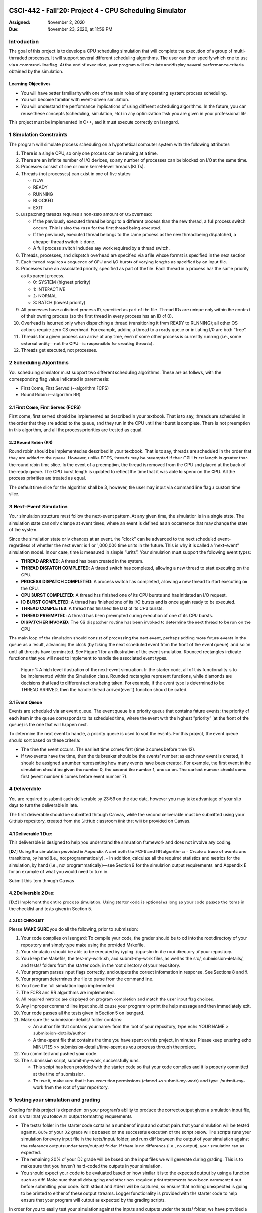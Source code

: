 CSCI-442 - Fall'20: Project 4 - CPU Scheduling Simulator
==============================================

:Assigned: November 2, 2020
:Due: November 23, 2020, at 11:59 PM

Introduction
------------

The goal of this project is to develop a CPU scheduling simulation that will complete the execution of a group of multi-threaded processes.  
It will support several different scheduling algorithms.  The user can then specify which one to use via a command-line flag.  
At the end of execution, your program will calculate anddisplay several performance criteria obtained by the simulation.

Learning Objectives
~~~~~~~~~~~~~~~~~~~

- You will have better familiarity with one of the main roles of any operating system: process scheduling.
- You will become familiar with event-driven simulation.
- You will understand the performance implications of using different scheduling algorithms. In the future, you can reuse these concepts (scheduling, simulation, etc) in any optimization task you are given in your professional life.

This project must be implemented in C++, and it must execute correctly on Isengard.

1 Simulation Constraints
--------------------
The program will simulate process scheduling on a hypothetical computer system with the following attributes:

1. There is a single CPU, so only one process can be running at a time.
2. There are an infinite number of I/O devices, so any number of processes can be blocked on I/O at the same time.
3. Processes consist of one or more kernel-level threads (KLTs).
4. Threads (not processes) can exist in one of five states:

   - NEW
   - READY
   - RUNNING
   - BLOCKED
   - EXIT

5. Dispatching threads requires a non-zero amount of OS overhead:

   - If the previously executed thread belongs to a different process than the new thread, a full process switch occurs. This is also the case for the first thread being executed.
   - If the previously executed thread belongs to the same process as the new thread being dispatched, a cheaper thread switch is done.
   - A full process switch includes any work required by a thread switch.
   
6. Threads, processes, and dispatch overhead are specified via a file whose format is specified in the next section.
7. Each thread requires a sequence of CPU and I/O bursts of varying lengths as specified by an input file.
8. Processes have an associated priority, specified as part of the file. Each thread in a process has the same priority as its parent process.

   - 0: SYSTEM (highest priority)
   - 1: INTERACTIVE
   - 2: NORMAL
   - 3: BATCH (lowest priority)

9. All processes have a distinct process ID, specified as part of the file. Thread IDs are unique only within the context of their owning process (so the first thread in every process has an ID of 0).
10. Overhead is incurred only when dispatching a thread (transitioning it from READY to RUNNING); all other OS actions require zero OS overhead. For example, adding a thread to a ready queue or initiating I/O are both ”free”.
11. Threads for a given process can arrive at any time, even if some other process is currently running (i.e., some external entity—not the CPU—is responsible for creating threads).
12. Threads get executed, not processes.

2 Scheduling Algorithms
--------------------
You scheduling simulator must support two different scheduling algorithms. These are as follows, with the corresponding flag value indicated in parenthesis:

- First Come, First Served (--algorithm FCFS)
- Round Robin (--algorithm RR)

2.1 First Come, First Served (FCFS)
~~~~~~~~~~~~~~~~~~~
First come, first served should be implemented as described in your textbook. That is to say, threads are scheduled in the order that they are added to the queue, and they run in the CPU until their burst is complete. There is not preemption in this algorithm, and all the process priorities are treated as equal.

2.2 Round Robin (RR)
~~~~~~~~~~~~~~~~~~~
Round robin should be implemented as described in your textbook. That is to say, threads are scheduled in the order that they are added to the queue. However, unlike FCFS, threads may be preempted if their CPU burst length is greater than the round robin time slice. In the event of a preemption, the thread is removed from the CPU and placed at the back of the ready queue. The CPU burst length is updated to reflect the time that it was able to spend on the CPU. All the process priorities are treated as equal.

The default time slice for the algorithm shall be 3, however, the user may input via command line flag a
custom time slice.

3 Next-Event Simulation
--------------------
Your simulation structure must follow the next-event pattern. At any given time, the simulation is in a single state. The simulation state can only change at event times, where an event is defined as an occurrence that may change the state of the system.

Since the simulation state only changes at an event, the ”clock” can be advanced to the next scheduled event–regardless of whether the next event is 1 or 1,000,000 time units in the future. This is why it is called a ”next-event” simulation model. In our case, time is measured in simple ”units”. Your simulation must support the following event types:

- **THREAD ARRIVED**: A thread has been created in the system.
- **THREAD DISPATCH COMPLETED**: A thread switch has completed, allowing a new thread to start executing on the CPU.
- **PROCESS DISPATCH COMPLETED**: A process switch has completed, allowing a new thread to start executing on the CPU.
- **CPU BURST COMPLETED**: A thread has finished one of its CPU bursts and has initiated an I/O request.
- **IO BURST COMPLETED**: A thread has finished one of its I/O bursts and is once again ready to be executed.
- **THREAD COMPLETED**: A thread has finished the last of its CPU bursts.
- **THREAD PREEMPTED**: A thread has been preempted during execution of one of its CPU bursts.
- **DISPATCHER INVOKED**: The OS dispatcher routine has been invoked to determine the next thread to be run on the CPU

The main loop of the simulation should consist of processing the next event, perhaps adding more future events in the queue as a result, advancing the clock (by taking the next scheduled event from the front of the event queue), and so on until all threads have terminated. See Figure 1 for an illustration of the event simulation. Rounded rectangles indicate functions that you will need to implement to handle the associated event types.

.. figure:: images/des-diagram.jpg
   :width: 100 %
   
   Figure 1: A high level illustration of the next-event simulation. In the starter code, all of this functionality is to be implemented within the Simulation class. Rounded rectangles represent functions, while diamonds are decisions that lead to different actions being taken. For example, if the event type is determined to be THREAD ARRIVED, then the handle thread arrived(event) function should be called.

3.1 Event Queue
~~~~~~~~~~~~~~~~~~~
Events are scheduled via an event queue. The event queue is a priority queue that contains future events; the priority of each item in the queue corresponds to its scheduled time, where the event with the highest ”priority” (at the front of the queue) is the one that will happen next.

To determine the next event to handle, a priority queue is used to sort the events. For this project, the event queue should sort based on these criteria:

- The time the event occurs. The earliest time comes first (time 3 comes before time 12).
- If two events have the time, then the tie breaker should be the events’ number: as each new event is created, it should be assigned a number representing how many events have been created. For example, the first event in the simulation should be given the number 0, the second the number 1, and so on. The earliest number should come first (event number 6 comes before event number 7).

4 Deliverable
--------------------
You are required to submit each deliverable by 23:59 on the due date, however you may take advantage of your slip days to turn the deliverable in late.

The first deliverable should be submitted through Canvas, while the second deliverable must be submitted using your GitHub repository, created from the GitHub classroom link that will be provided on Canvas.

4.1 Deliverable 1 Due: 
~~~~~~~~~~~~~~~~~~~
This deliverable is designed to help you understand the simulation framework and does not involve any
coding.

[**D.1**] Using the simulation provided in Appendix A and both the FCFS and RR algorithms:
- Create a trace of events and transitions, by hand (i.e., not programmatically).
- In addition, calculate all the required statistics and metrics for the simulation, by hand (i.e., not programmatically)—see Section 9 for the simulation output requirements, and Appendix B for an example of what you would need to turn in.

Submit this item through Canvas

4.2 Deliverable 2 Due: 
~~~~~~~~~~~~~~~~~~~
[**D.2**] Implement the entire process simulation. Using starter code is optional as long as your code passes the items in the checklist and tests given in Section 5.

4.2.1 D2 CHECKLIST
^^^^^^^^^^^^^^^^^^^
Please **MAKE SURE** you do all the following, prior to submission:

1. Your code compiles on Isengard: To compile your code, the grader should be to cd into the root directory of your repository and simply type make using the provided Makefile.
2. Your simulation should be able to be executed by typing ./cpu-sim in the root directory of your repository.
3. You keep the Makefile, the test-my-work.sh, and submit-my-work files, as well as the src/, submission-details/, and tests/ folders from the starter code, in the root directory of your repository.
4. Your program parses input flags correctly, and outputs the correct information in response. See Sections 8 and 9.
5. Your program determines the file to parse from the command line.
6. You have the full simulation logic implemented.
7. The FCFS and RR algorithms are implemented.
8. All required metrics are displayed on program completion and match the user input flag choices.
9. Any improper command line input should cause your program to print the help message and then immediately exit.
10. Your code passes all the tests given in Section 5 on Isengard.
11. Make sure the submission-details/ folder contains:

    - An author file that contains your name: from the root of your repository, type echo YOUR NAME > submission-details/author
    - A time-spent file that contains the time you have spent on this project, in minutes: Please keep entering echo MINUTES >> submission-details/time-spent as you progress through the project.
   
12. You commited and pushed your code.
13. The submission script, submit-my-work, successfully runs.

    - This script has been provided with the starter code so that your code compiles and it is properly committed at the time of submission.
    - To use it, make sure that it has execution permissions (chmod +x submit-my-work) and type ./submit-my-work from the root of your repository.
    
5 Testing your simulation and grading
--------------------
Grading for this project is dependent on your program’s ability to produce the correct output given a
simulation input file, so it is vital that you follow all output formatting requirements.

- The tests/ folder in the starter code contains a number of input and output pairs that your simulation will be tested against. 80% of your D2 grade will be based on the successful execution of the script below. The scripts runs your simulation for every input file in the tests/input/ folder, and runs diff between the output of your simulation against the reference outputs under tests/output/ folder. If there is no difference (i.e., no output), your simulation ran as expected.
- The remaining 20% of your D2 grade will be based on the input files we will generate during grading. This is to make sure that you haven’t hard-coded the outputs in your simulation.
- You should expect your code to be evaluated based on how similar it is to the expected output by using a function such as diff. Make sure that all debugging and other non-required print statements have been commented out before submitting your code. Both stdout and stderr will be captured, so ensure that nothing unexpected is going to be printed to either of these output streams. Logger functionality is provided with the starter code to help ensure that your program will output as expected by the grading scripts.

In order for you to easily test your simulation against the inputs and outputs under the tests/ folder, we have provided a bash script named test-my-work.sh in the root directory of your repository. You can run it by typing ./test-my-work.sh (ensure it has execution permissions). For a specific, input/output/parameter combination, if the output of your simulation does not match the expected output, the testing will stop and give you more details. Otherwise, it will print a Test passed! message. We will use a similar script in our grading.

6 Getting Started
--------------------
Starter code has been provided for you to help you get started. The starter code contains complete code that implements logger functionality, a class called ``Logger``, so that you can easily print output in the correct format. The ``Simulation`` class has its functionality for reading and parsing the simulation file implemented for you, but you will need to implement the rest of the functionality for the next-event simulation. A number of other classes have also been provided, however you will need to implement many of them. The starter code contains documentation to help you understand how these classes and their functionality should be implemented, so it is recommended that you read through the starter code carefully before starting to program.

Included with the starter code is a string formatting library, fmtlib [#]_ . To use the string formatting library, you will need to ``#include "utilities/fmt/format.h"`` in your file. You can see an example of how to use the library within ``src/utilities/logger.cpp``. 

You are free to use the starter code and the libraries if you find them beneficial for implementing your project. You are not required to use any of the provided starter code, and as long as your program is implemented in
C++, runs on Isengard, does not crash, meets all specified requirements, and produces the correct output, you are free to design your program as you see fit.

The starter code includes a ``Makefile`` that builds everything under the ``src/`` directory, placing temporary files in a ``bin/`` directory and the program itself, named ``cpu-sim``, in the root of the repository. Do not make changes to the ``Makefile`` without prior approval by the instructors.

Chapter 9 in your textbook describes uniprocessor scheduling, and provides good background information on what you are trying to implement. It also provides a number of diagrams that you may find helpful for understanding how threads should be between states (for example, Figure 9.1).


7 Simulation File Format
--------------------
The simulation file specifies a complete specification of scheduling scenario. It’s format is as follows:

.. code-block::

   num_processes thread_switch_overhead process_switch_overhead
   
   process_id process_type num_threads    // Process IDs are unique
   thread_0_arrival_time num_cpu_bursts
   cpu_time io_time
   cpu_time io_time
   ...                                    // Repeat for num_cpu_bursts
   cpu_time

   thread_1_arrival_time num_cpu_bursts
   cpu_time io_time
   cpu_time io_time
   ...                                    // Repeat for num_cpu_bursts
   cpu_time
   
   ...                                    // Repeat for the number of threads

   process_id process_type num_threads    // We are now reading in the next process
   thread_0_arrival_time num_cpu_bursts
   cpu_time io_time
   
   cpu_time io_time
   ...                                    // Repeat for num_cpu_bursts
   cpu_time

   thread_1_arrival_time num_cpu_bursts
   cpu_time io_time
   cpu_time io_time
   ...                                    // Repeat for num_cpu_bursts
   cpu_time

   ...                                    // Repeat for the number of threads
   
   ...                                    // Keep reading until EOF is reached
   
Here is a commented example. The comments will not be in an actual simulation file.

.. code-block:: 

   2 3 7    // 2 processes , thread overhead is 3, process overhead is 7
   
   0 1 2    // Process 0, Priority is INTERACTIVE , it contains 2 threads
   0 3      // The first thread arrives at time 0 and has 3 bursts
   4 5      // The first pair of bursts : CPU is 4, IO is 5
   3 6      // The second pair of bursts : CPU is 3, IO is 6
   1        // The last CPU burst has a length of 1

   1 2      // The second thread in Process 0 arrives at time 1 and has 2 bursts
   2 2      // The first pair of bursts : CPU is 2, IO is 2
   7        // The last CPU burst has a length of 7

   1 0 3    // Process 1, priority is SYSTEM , it contains 3 threads
   5 3      // The first thread arrives at time 5 and has 3 bursts
   4 1      // The first pair of bursts : CPU is 4, IO is 1
   2 2      // The second pair of bursts : CPU is 2, IO is 2
   2        // The last CPU burst has a length of 2

   6 2      // The second thread arrives at time 6 and has 2 bursts
   2 2      // The first pair of bursts : CPU is 2, IO is 2
   3        // The last CPU burst has a length of 3

   7 5      // The third thread arrives at time 7 and has 5 bursts
   5 7      // CPU burst of 5 and IO of 7
   2 1      // CPU burst of 2 and IO of 1
   8 1      // CPU burst of 8 and IO of 1
   5 7      // CPU burst of 5 and IO of 7
   3        // The last CPU burst has a length of 3
   
8 Command Line Parsing
--------------------
Your simulation must support invocation in the format specified below, including the following command line flags:

.. code-block:: 

   ./cpu-sim [flags] [simulation_file]
   
   -h, --help
      Print a help message on how to use the program.
      
   -m, --metrics
      If set, output general metrics for the simulation.
      
   -s, --time_slice [positive integer]
      The time slice for preemptive algorithms.
      
   -t, --per_thread
      If set, outputs per-thread metrics at the end of the simulation.
      
   -v, --verbose
      If set, outputs all state transitions and scheduling choices.
      
   -a, --algorithm <algorithm>
      The scheduling algorithm to use. Valid values are:
         FCFS: first come, first served (default)
         RR: round robin scheduling
         
Users should be able to pass any flags together, in any order, provided that:

- If the ``--help`` flag is set, a help message is printed to ``stdout`` and the program immediately exits.
- If ``--time_slice`` is set, it must be followed immediately by a positive integer.
- If ``--algorithm`` is set, it must be followed immediately by an algorithm choice.
- If ``--algorithm`` is not set, your program shall default to using first come, first served as its scheduling algorithm.
- If a filename is not provided, the program shall read in from ``stdin``.

Any improper command line input should cause your program to print the help message and then immediately exit. Information on proper output formatting can be found in Section 9.

You are strongly encouraged to use the getopt family of functions to perform the command line parsing. Information on getopt can be found here: http://man7.org/linux/man-pages/man3/getopt.3.html

9 Output Formatting
--------------------
For efficient and fair grading, it is vital that your simulation outputs information in a well-defined way. The starter code provides functionality for printing information, and it is strongly encouraged that you use it. The information that your simulation prints is dependent on the flags that the user has input, and in the following sections we describe what should be printed for each flag.

9.1 No flags input
~~~~~~~~~~~~~~~~~~~
If the user has not input any flags to your program, you should only output the following:

``SIMULATION COMPLETED!``

9.2 --metrics
~~~~~~~~~~~~~~~~~~~
When the metrics flag has been passed to your simulation, it should output the following information:

.. code-block::
   
   SIMULATION COMPLETED !

   SYSTEM THREADS :
      Total Count : 3
      Avg . response time : 23.33
      Avg . turnaround time : 94.67
   
   INTERACTIVE THREADS :
      Total Count : 2
      Avg . response time : 10.00
      Avg . turnaround time : 73.50

   NORMAL THREADS :
      Total Count : 0
      Avg . response time : 0.00
      Avg . turnaround time : 0.00

   BATCH THREADS :
      Total Count : 0
      Avg . response time : 0.00
      Avg . turnaround time : 0.00

   Total elapsed time : 130
   Total service time : 53
   Total I/O time : 34
   Total dispatch time : 69
   Total idle time : 8

   CPU utilization : 93.85%
   CPU efficiency : 40.77%

9.3 --per thread
~~~~~~~~~~~~~~~~~~~
When the per thread flag has been passed to your simulation, it should output information about each of the threads.

.. code-block::

   SIMULATION COMPLETED !

   Process 0 [INTERACTIVE]:
      Thread   0:    ARR : 0      CPU : 8     I/O: 11     TRT: 88        END: 88
      Thread   1:    ARR : 1      CPU : 9     I/O: 2      TRT: 59        END: 60

   Process 1 [SYSTEM]:
      Thread   0:    ARR : 5      CPU : 8     I/O: 3      TRT : 92       END: 97
      Thread   1:    ARR : 6      CPU : 5     I/O: 2      TRT : 69       END: 75
      Thread   2:    ARR : 7      CPU : 23    I/O: 16     TRT : 123      END: 130
   
9.4 --verbose
~~~~~~~~~~~~~~~~~~~
When the verbose flag has been passed to your simulation, it should output, at each state transition, information about the state transition that is occurring. It should be outputting this information ”on the fly”.

.. code-block::

   At time 0:
      THREAD_ARRIVED
      Thread 0 in process 0 [INTERACTIVE]
      Transitioned from NEW to READY

   At time 0:
      DISPATCHER_INVOKED
      Thread 0 in process 0 [INTERACTIVE]
      Selected from 1 threads . Will run to completion of burst.
      
This continues until the end of the simulation:

.. code-block::

   At time 127:
      THREAD_DISPATCH_COMPLETED
      Thread 2 in process 1 [ SYSTEM ]
      Transitioned from READY to RUNNING

   At time 130:
      THREAD_COMPLETED
      Thread 2 in process 1 [ SYSTEM ]
      Transitioned from RUNNING to EXIT

   SIMULATION COMPLETED !

9.5 Multiple Flags
~~~~~~~~~~~~~~~~~~~
If multiple flags are input, all should be printed, in this order:

1. The verbose information.
2. ``SIMULATION COMPLETED!``
3. Per thread metrics.
4. General simulation metrics.


9.6 Recommendations
~~~~~~~~~~~~~~~~~~~
Again, it is highly recommended that you take advantage of the existing logger functionality!


Appendices
==============================================

A Deliverable 1 Simulation
--------------------

.. code-block::

   1 4 9

   4 1 1
   3 4
   2 9
   5 3
   8 2
   9

B Example Simulation Output
--------------------
For the following simulation:

.. code-block::

   1 3 7

   0 1 1
   0 3
   4 5
   3 6
   1

this was output:

.. code-block::

   At time 0:
      THREAD_ARRIVED
      Thread 0 in process 0 [INTERACTIVE]
      Transitioned from NEW to READY

   At time 0:
      DISPATCHER_INVOKED
      Thread 0 in process 0 [INTERACTIVE]
      Selected from 1 threads. Will run to completion of burst.

   At time 7:
      PROCESS_DISPATCH_COMPLETED
      Thread 0 in process 0 [INTERACTIVE]
      Transitioned from READY to RUNNING

   At time 11:
      CPU_BURST_COMPLETED
      Thread 0 in process 0 [INTERACTIVE]
      Transitioned from RUNNING to BLOCKED

   At time 16:
      IO_BURST_COMPLETED
      Thread 0 in process 0 [INTERACTIVE]
      Transitioned from BLOCKED to READY

   At time 16:
      DISPATCHER_INVOKED
      Thread 0 in process 0 [INTERACTIVE]
      Selected from 1 threads. Will run to completion of burst.

   At time 19:
      THREAD_DISPATCH_COMPLETED
      Thread 0 in process 0 [INTERACTIVE]
      Transitioned from READY to RUNNING

   At time 22:
      CPU_BURST_COMPLETED
      Thread 0 in process 0 [INTERACTIVE]
      Transitioned from RUNNING to BLOCKED

   At time 28:
      IO_BURST_COMPLETED
      Thread 0 in process 0 [INTERACTIVE]
      Transitioned from BLOCKED to READY

   At time 28:
      DISPATCHER_INVOKED
      Thread 0 in process 0 [INTERACTIVE]
      Selected from 1 threads. Will run to completion of burst.

   At time 31:
      THREAD_DISPATCH_COMPLETED
      Thread 0 in process 0 [INTERACTIVE]
      Transitioned from READY to RUNNING

   At time 32:
      THREAD_COMPLETED
      Thread 0 in process 0 [INTERACTIVE]
      Transitioned from RUNNING to EXIT

   SIMULATION COMPLETED !
   
   Process 0 [INTERACTIVE]:
      Thread 0:   ARR : 0  CPU : 8   I/O: 11    TRT : 32    END : 32

   SYSTEM THREADS:
      Total Count:                0
      Avg. response time:      0.00
      Avg. turnaround time:    0.00

   INTERACTIVE THREADS:
      Total Count: 1
      Avg. response time:      7.00
      Avg. turnaround time:   32.00

   NORMAL THREADS:
      Total Count :               0
      Avg. response time:      0.00
      Avg. turnaround time:    0.00

   BATCH THREADS:
      Total Count:                0
      Avg. response time:      0.00
      Avg. turnaround time:    0.00

   Total elapsed time:           32
   Total service time:            8
   Total I/O time:               11
   Total dispatch time:          13

   Total idle time:              11

   CPU utilization:          65.62%
   CPU efficiency:           25.00%
   
C Function Diagrams
--------------------
This section contains a couple function diagrams. These diagram reference functions that are present, but may need to be implemented, in the starter code. For example, ``handle_thread_arrived(event)`` is a function within the ``Simulation`` class.

.. figure:: images/handle_thread_arrived.jpg
   :width: 100 %
   
   Figure 2: An example implementation of the handle thread arrived(event) function.
   
.. figure:: images/handle_dispatcher_invoked.jpg
   :width: 100 %
   
   Figure 3: An example implementation of the handle dispatcher invoked(event) function.
   
.. [#] https://github.com/fmtlib/fmt
